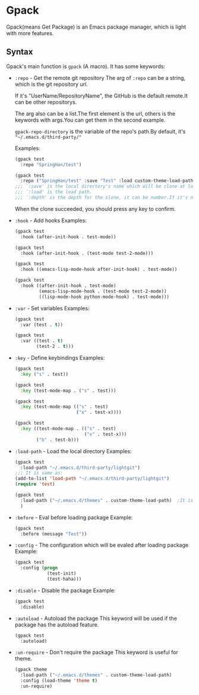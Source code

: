 * Gpack
  Gpack(means Get Package) is an Emacs package manager, which is light with more features.

** Syntax
   Gpack's main function is ~gpack~ (A macro).
   It has some keywords:

   - ~:repo~ - Get the remote git repository
     The arg of ~:repo~ can be a string, which is the git repository url.

     If it's "UserName/RepositoryName", the GitHub is the default remote.It can be other repositorys.
     
     The arg also can be a list.The first element is the url, others is the keywords with args.You can get them in the second example.
     
     ~gpack-repo-directory~ is the variable of the repo's path.By default, it's ~"~/.emacs.d/third-party/"~

     Examples:
     #+begin_src emacs-lisp
       (gpack test
         :repo "SpringHan/test")
     #+end_src

     #+begin_src emacs-lisp
       (gpack test
         :repo ("SpringHan/test" :save "Test" :load custom-theme-load-path :depth nil))
       ;;; `:save' is the local directory's name which will be clone at locale.
       ;;; `:load' is the load path.
       ;;; `:depth' is the depth for the clone, it can be number.If it's nil, the whole repository will be clone.
     #+end_src
     
     When the clone succeeded, you should press any key to confirm.

   - ~:hook~ - Add hooks
     Examples:
     #+begin_src emacs-lisp
       (gpack test
         :hook (after-init-hook . test-mode))
     #+end_src

     #+begin_src emacs-lisp
       (gpack test
         :hook (after-init-hook . (test-mode test-2-mode)))
     #+end_src

     #+begin_src emacs-lisp
       (gpack test
         :hook ((emacs-lisp-mode-hook after-init-hook) . test-mode))
     #+end_src

     #+begin_src emacs-lisp
       (gpack test
         :hook ((after-init-hook . test-mode)
                (emacs-lisp-mode-hook . (test-mode test-2-mode))
                ((lisp-mode-hook python-mode-hook) . test-mode)))
     #+end_src

   - ~:var~ - Set variables
     Examples:
     #+begin_src emacs-lisp
       (gpack test
         :var (test . t))
     #+end_src

     #+begin_src emacs-lisp
       (gpack test
         :var ((test . t)
               (test-2 . t)))
     #+end_src

   - ~:key~ - Define keybindings
     Examples:
     #+begin_src emacs-lisp
       (gpack test
         :key ("s" . test))
     #+end_src

     #+begin_src emacs-lisp
       (gpack test
         :key (test-mode-map . ("s" . test)))
     #+end_src

     #+begin_src emacs-lisp
       (gpack test
         :key (test-mode-map (("s" . test)
                              ("x" . test-x))))
     #+end_src

     #+begin_src emacs-lisp
       (gpack test
         :key ((test-mode-map . (("s" . test)
                                 ("x" . test-x)))
               ("b" . test-b)))
     #+end_src

   - ~:load-path~ - Load the local directory
     Examples:
     #+begin_src emacs-lisp
       (gpack test
         :load-path "~/.emacs.d/third-party/lightgit")
       ;;; It is same as:
       (add-to-list 'load-path "~/.emacs.d/third-party/lightgit")
       (require 'test)
     #+end_src

     #+begin_src emacs-lisp
       (gpack test
         :load-path ("~/.emacs.d/themes" . custom-theme-load-path)	;It is same as: (add-to-list 'custom-theme-load-path "~/.emacs.d/themes")
         )
     #+end_src

   - ~:before~ - Eval before loading package
     Example:
     #+begin_src emacs-lisp
       (gpack test
         :before (message "Test"))
     #+end_src

   - ~:config~ - The configuration which will be evaled after loading package
     Example:
     #+begin_src emacs-lisp
       (gpack test
         :config (progn
                   (test-init)
                   (test-haha)))
     #+end_src

   - ~:disable~ - Disable the package
     Example:
     #+begin_src emacs-lisp
       (gpack test
         :disable)
     #+end_src

   - ~:autoload~ - Autoload the package
     This keyword will be used if the package has the autoload feature.
     #+begin_src emacs-lisp
       (gpack test
         :autoload)
     #+end_src

   - ~:un-require~ - Don't require the package
     This keyword is useful for theme.
     #+begin_src emacs-lisp
       (gpack theme
         :load-path ("~/.emacs.d/themes" . custom-theme-load-path)
         :config (load-theme 'theme t)
         :un-require)
     #+end_src
